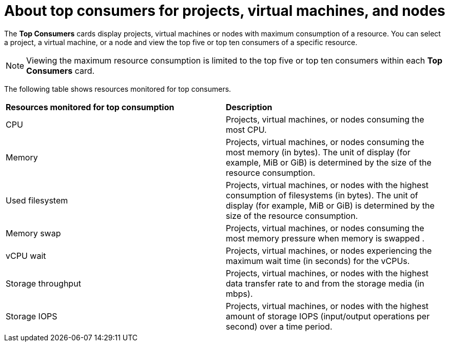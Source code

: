 // Module included in the following assembly:
//
// * virt/logging_events_monitoring/virt-reviewing-virtualization-overview.adoc

[id="virt-about-reviewing-top-consumers-projects-vms-nodes_{context}"]
= About top consumers for projects, virtual machines, and nodes

The *Top Consumers* cards display projects, virtual machines or nodes with maximum consumption of a resource. You can select a project, a virtual machine, or a node and view the top five or top ten consumers of a specific resource.

[NOTE]
====
Viewing the maximum resource consumption is limited to the top five or top ten consumers within each *Top Consumers* card.
====

The following table shows resources monitored for top consumers.

[cols="1,1"]
|===
|*Resources monitored for top consumption* | *Description*
|CPU
|Projects, virtual machines, or nodes consuming the most CPU.
|Memory
|Projects, virtual machines, or nodes consuming the most memory (in bytes). The unit of display (for example, MiB or GiB) is determined by the size of the resource consumption.
|Used filesystem
|Projects, virtual machines, or nodes with the highest consumption of filesystems (in bytes). The unit of display (for example, MiB or GiB) is determined by the size of the resource consumption.
|Memory swap
|Projects, virtual machines, or nodes consuming the most memory pressure when memory is swapped .
|vCPU wait
|Projects, virtual machines, or nodes experiencing the maximum wait time (in seconds) for the vCPUs.
|Storage throughput
|Projects, virtual machines, or nodes with the highest data transfer rate to and from the storage media (in mbps).
|Storage IOPS
|Projects, virtual machines, or nodes with the highest amount of storage IOPS (input/output operations per second) over a time period.
|===
